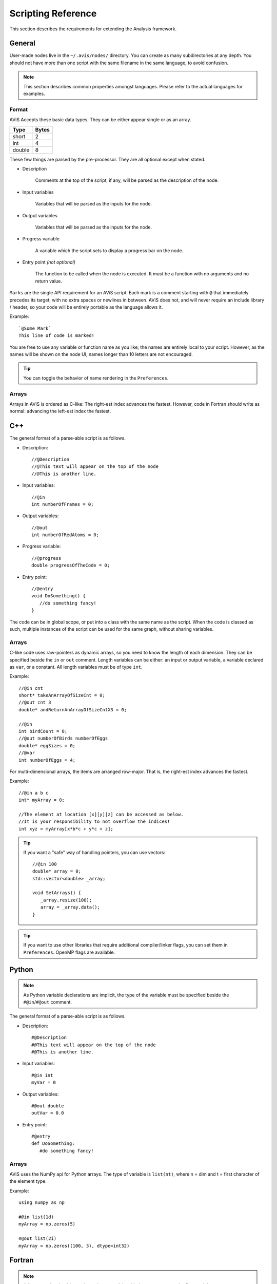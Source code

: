 Scripting Reference
===================

This section describes the requirements for extending the Analysis framework.

General
-------

User-made nodes live in the ``~/.avis/nodes/`` directory. You can create as many subdirectories at any depth.
You should not have more than one script with the same filename in the same language, to avoid confusion.

.. Note::
      This section describes common properties amongst languages. Please refer to the actual languages for examples.

Format
~~~~~~

AViS Accepts these basic data types. They can be either appear single or as an array.

========    ===========
Type        Bytes
========    ===========
short       2
int         4
double      8
========    ===========

These few things are parsed by the pre-processor. They are all optional except when stated.

* Description

      Comments at the top of the script, if any, will be parsed as the description of the node.

* Input variables

      Variables that will be parsed as the inputs for the node.

* Output variables

      Variables that will be parsed as the inputs for the node.

* Progress variable

      A variable which the script sets to display a progress bar on the node.

* Entry point `(not optional)`

      The function to be called when the node is executed. It must be a function with no arguments and no return value.

``Marks`` are the single API requirement for an AViS script.
Each mark is a comment starting with ``@`` that immediately precedes its target, with no extra spaces or newlines in between.
AViS does not, and will never require an include library / header, so your code will be entirely portable as the language allows it.

Example::

      `@Some Mark`
      This line of code is marked!

You are free to use any variable or function name as you like; the names are entirely local to your script. However, as the names will be shown on the node UI, names longer than 10 letters are not encouraged.

.. Tip::
      You can toggle the behavior of name rendering in the ``Preferences``.

Arrays
~~~~~~

Arrays in AViS is ordered as C-like: The right-est index advances the fastest.
However, code in Fortran should write as normal: advancing the left-est index the fastest.


C++
----

.. highlight:: cpp

The general format of a parse-able script is as follows.

- Description::

      //@Description
      //@This text will appear on the top of the node
      //@This is another line.

- Input variables::

      //@in
      int numberOfFrames = 0;

- Output variables::

      //@out
      int numberOfRedAtoms = 0;

- Progress variable::

      //@progress
      double progressOfTheCode = 0;

- Entry point::

      //@entry
      void DoSomething() {
         //do something fancy!
      }

The code can be in global scope, or put into a class with the same name as the script.
When the code is classed as such, multiple instances of the script can be used for the same graph, without sharing variables.

Arrays
~~~~~~

C-like code uses raw-pointers as dynamic arrays, so you need to know the length of each dimension.
They can be specified beside the ``in`` or ``out`` comment.
Length variables can be either: an input or output variable, a variable declared as ``var``, or a constant.
All length variables must be of type ``int``.

Example::

      //@in cnt
      short* takeAnArrayOfSizeCnt = 0;
      //@out cnt 3
      double* andReturnAnArrayOfSizeCntX3 = 0;

      //@in
      int birdCount = 0;
      //@out numberOfBirds numberOfEggs
      double* eggSizes = 0;
      //@var
      int numberOfEggs = 4;

For multi-dimensional arrays, the items are arranged row-major. That is, the right-est index advances the fastest.

Example::

      //@in a b c
      int* myArray = 0;

      //The element at location [x][y][z] can be accessed as below.
      //It is your responsibility to not overflow the indices!
      int xyz = myArray[x*b*c + y*c + z];

.. Tip::

      If you want a "safe" way of handling pointers, you can use vectors::

         //@in 100
         double* array = 0;
         std::vector<double> _array;

         void SetArrays() {
            _array.resize(100);
            array = _array.data();
         }

.. Tip::

      If you want to use other libraries that require additional compiler/linker flags, you can set them in ``Preferences``.
      OpenMP flags are available.

Python
-------

.. highlight:: python

.. Note::

      As Python variable declarations are implicit, the type of the variable must be specified beside the ``#@in``/``#@out`` comment.

The general format of a parse-able script is as follows.

- Description::

      #@Description
      #@This text will appear on the top of the node
      #@This is another line.

- Input variables::

      #@in int
      myVar = 0

- Output variables::

      #@out double
      outVar = 0.0

- Entry point::

      #@entry
      def DoSomething:
         #do something fancy!
      
Arrays
~~~~~~

AViS uses the NumPy api for Python arrays. The type of variable is ``list(nt)``, where n = dim and t = first character of the element type.

Example::

      using numpy as np

      #@in list(1d)
      myArray = np.zeros(5)

      #@out list(2i)
      myArray = np.zeros((100, 3), dtype=int32)

Fortran
--------

.. highlight:: fortran

.. Note::

      A fortran script should contain a primary module with the same name as the first module.

The general format of a parse-able script is as follows.

- Description::

      !@Description
      !@This text will appear on the top of the node
      !@This is another line.

- Input variables::

      !@in
      INTEGER :: MYINT

- Output variables::

      !@out
      REAL*8 :: DOUBLEVAR

- Progress variable::

      !@progress
      REAL*8 :: PROGRESSMEOW

- Entry point::

      !@entry
      SUBROUTINE HELLO()
         !say hello!
      end subroutine HELLO

Arrays
~~~~~~

To allow for interoperability with other languages, arrays must be declared as ``ALLOCATABLE TARGET`` s.

Example::

      !@in
      REAL*8, ALLOCATABLE, TARGET :: SOMEARRAY (:,:)
